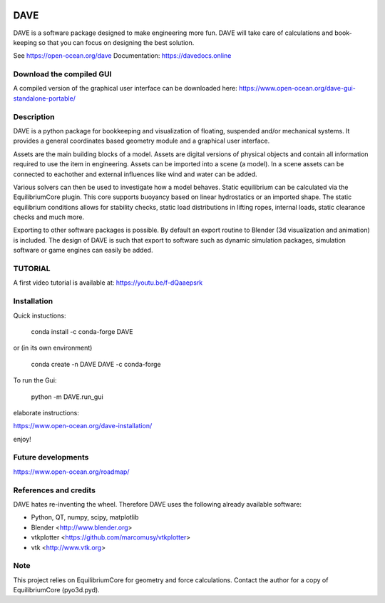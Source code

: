 .. image:: docs/images/promo1.jpg

============
DAVE
============

DAVE is a software package designed to make engineering more fun. DAVE will take care of calculations and book-keeping so that you can focus on designing the best solution.

See https://open-ocean.org/dave
Documentation: https://davedocs.online

Download the compiled GUI
==========================

A compiled version of the graphical user interface can be downloaded here: https://www.open-ocean.org/dave-gui-standalone-portable/

Description
===========

DAVE is a python package for bookkeeping and visualization of floating, suspended and/or mechanical systems. It provides a general coordinates based geometry module and a graphical user interface.

Assets are the main building blocks of a model. Assets are digital versions of physical objects and contain all information required to use the item in engineering.
Assets can be imported into a scene (a model). In a scene assets can be connected to eachother and external influences like wind and water can be added.

Various solvers can then be used to investigate how a model behaves.
Static equilibrium can be calculated via the EquilibriumCore plugin. This core supports buoyancy based on linear hydrostatics or an imported shape.
The static equilibrium conditions allows for stability checks, static load distributions in lifting ropes, internal loads, static clearance checks and much more.

Exporting to other software packages is possible. By default an export routine to Blender (3d visualization and animation) is included.
The design of DAVE is such that export to software such as dynamic simulation packages, simulation software or game engines can easily be added.


.. image:: docs/images/twinlift.jpg

TUTORIAL
=========

A first video tutorial is available at: https://youtu.be/f-dQaaepsrk

.. raw:: html
   
   <iframe width="560" height="315" src="https://www.youtube.com/embed/f-dQaaepsrk" frameborder="0" allow="accelerometer; autoplay; encrypted-media; gyroscope; picture-in-picture" allowfullscreen></iframe>


Installation
============

Quick instuctions:

    conda install -c conda-forge DAVE

or (in its own environment)

    conda create -n DAVE DAVE -c conda-forge

To run the Gui:

    python -m DAVE.run_gui

elaborate instructions:

https://www.open-ocean.org/dave-installation/


enjoy!
   

Future developments
===================

https://www.open-ocean.org/roadmap/

References and credits
======================

DAVE hates re-inventing the wheel. Therefore DAVE uses the following already available software:

- Python, QT, numpy, scipy, matplotlib
- Blender <http://www.blender.org>
- vtkplotter <https://github.com/marcomusy/vtkplotter>
- vtk <http://www.vtk.org>


Note
====

This project relies on EquilibriumCore for geometry and force calculations. Contact the author for a copy of EquilibriumCore (pyo3d.pyd).
